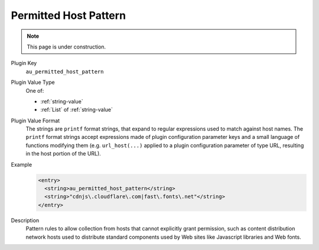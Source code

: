 ======================
Permitted Host Pattern
======================

.. note::

   This page is under construction.

Plugin Key
   ``au_permitted_host_pattern``

Plugin Value Type
   One of:

   *  :ref:`string-value`

   *  :ref:`List` of :ref:`string-value`

Plugin Value Format
   The strings are ``printf`` format strings, that expand to regular expressions used to match against host names. The ``printf`` format strings accept expressions made of plugin configuration parameter keys and a small language of functions modifying them (e.g. ``url_host(...)`` applied to a plugin configuration parameter of type URL, resulting in the host portion of the URL).

Example
   .. code-block:: xml

        <entry>
          <string>au_permitted_host_pattern</string>
          <string>"cdnjs\.cloudflare\.com|fast\.fonts\.net"</string>
        </entry>

Description
   Pattern rules to allow collection from hosts that cannot explicitly grant permission, such as content distribution network hosts used to distribute standard components used by Web sites like Javascript libraries and Web fonts.
